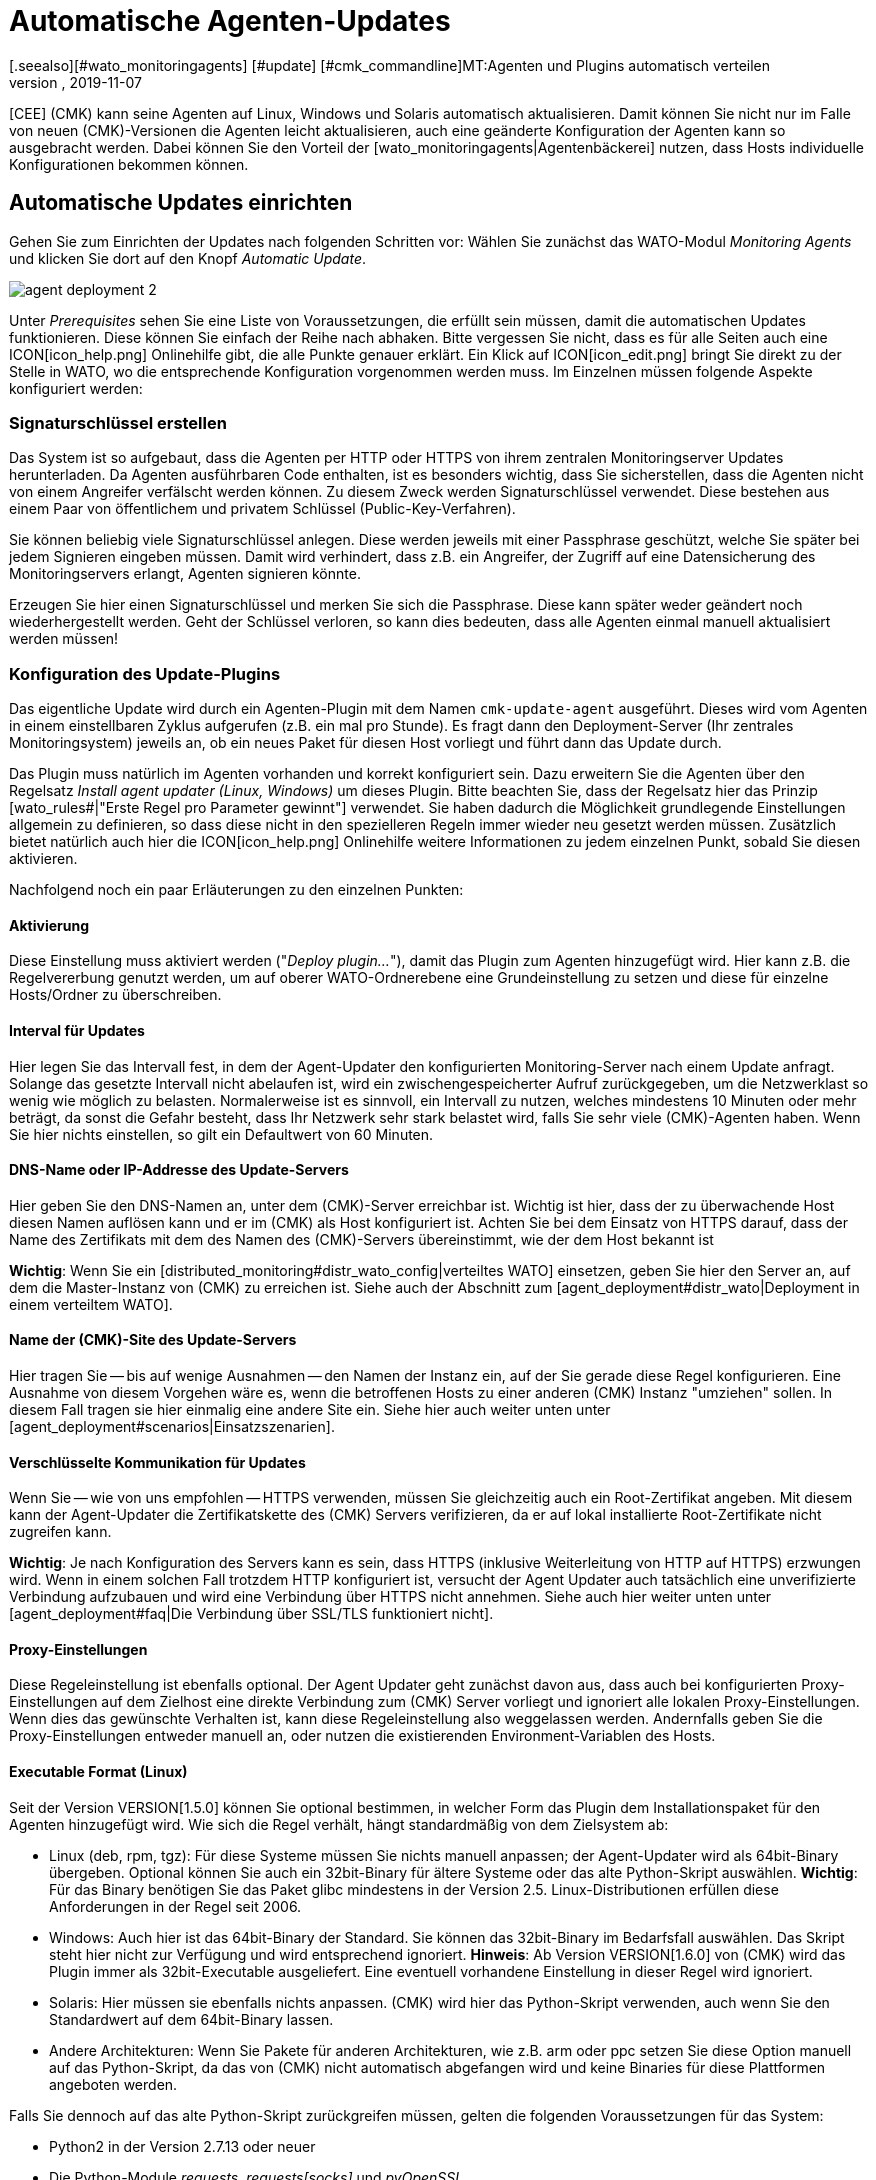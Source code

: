 = Automatische Agenten-Updates
:revdate: 2019-11-07
[.seealso][#wato_monitoringagents] [#update] [#cmk_commandline]MT:Agenten und Plugins automatisch verteilen
MD:Dieser Artikel beschreibt vollständig, wie Sie individuelle Installationspakete für Agenten erstellen und bei Bedarf auch automatisch verteilen.


[CEE] (CMK) kann seine Agenten auf
Linux, Windows und Solaris automatisch aktualisieren. Damit können Sie nicht nur im
Falle von neuen (CMK)-Versionen die Agenten leicht aktualisieren, auch eine
geänderte Konfiguration der Agenten kann so ausgebracht werden.  Dabei können
Sie den Vorteil der [wato_monitoringagents|Agentenbäckerei] nutzen, dass
Hosts individuelle Konfigurationen bekommen können.


== Automatische Updates einrichten

Gehen Sie zum Einrichten der Updates nach folgenden Schritten vor:
Wählen Sie zunächst das WATO-Modul _Monitoring Agents_ und klicken Sie dort auf den Knopf _Automatic Update_.

image::bilder/agent_deployment_2.png[]

Unter _Prerequisites_ sehen Sie eine Liste von Voraussetzungen, die
erfüllt sein müssen, damit die automatischen Updates funktionieren. Diese
können Sie einfach der Reihe nach abhaken. Bitte vergessen Sie nicht, dass
es für alle Seiten auch eine ICON[icon_help.png] Onlinehilfe gibt, die alle
Punkte genauer erklärt. Ein Klick auf ICON[icon_edit.png] bringt Sie direkt
zu der Stelle in WATO, wo die entsprechende Konfiguration vorgenommen werden
muss. Im Einzelnen müssen folgende Aspekte konfiguriert werden:


=== Signaturschlüssel erstellen

Das System ist so aufgebaut, dass die Agenten per HTTP oder HTTPS von ihrem zentralen
Monitoringserver Updates herunterladen. Da Agenten ausführbaren Code enthalten, ist
es besonders wichtig, dass Sie sicherstellen, dass die Agenten nicht von einem Angreifer
verfälscht werden können. Zu diesem Zweck werden Signaturschlüssel verwendet. Diese
bestehen aus einem Paar von öffentlichem und privatem Schlüssel (Public-Key-Verfahren).

Sie können beliebig viele Signaturschlüssel anlegen. Diese werden jeweils mit einer
Passphrase geschützt, welche Sie später bei jedem Signieren eingeben müssen. Damit
wird verhindert, dass z.B. ein Angreifer, der Zugriff auf eine Datensicherung des
Monitoringservers erlangt, Agenten signieren könnte.

Erzeugen Sie hier einen Signaturschlüssel und merken Sie sich die
Passphrase.  Diese kann später weder geändert noch wiederhergestellt
werden. Geht der Schlüssel verloren, so kann dies bedeuten, dass alle
Agenten einmal manuell aktualisiert werden müssen!


=== Konfiguration des Update-Plugins
Das eigentliche Update wird durch ein Agenten-Plugin mit dem
Namen `cmk-update-agent` ausgeführt. Dieses wird vom Agenten in
einem einstellbaren Zyklus aufgerufen (z.B. ein mal pro Stunde).  Es fragt
dann den Deployment-Server (Ihr zentrales Monitoringsystem) jeweils an,
ob ein neues Paket für diesen Host vorliegt und führt dann das Update durch.

Das Plugin muss natürlich im Agenten vorhanden und korrekt konfiguriert
sein. Dazu erweitern Sie die Agenten über den Regelsatz _Install agent
updater (Linux, Windows)_ um dieses Plugin. Bitte beachten Sie, dass der
Regelsatz hier das Prinzip [wato_rules#|"Erste Regel pro Parameter gewinnt"]
verwendet. Sie haben dadurch die Möglichkeit grundlegende Einstellungen allgemein zu definieren, so dass diese nicht in den spezielleren Regeln immer wieder neu gesetzt werden müssen. Zusätzlich bietet natürlich auch hier die ICON[icon_help.png] Onlinehilfe weitere Informationen zu jedem einzelnen Punkt, sobald Sie diesen aktivieren.

Nachfolgend noch ein paar Erläuterungen zu den einzelnen Punkten:


==== Aktivierung

Diese Einstellung muss aktiviert werden ("_Deploy plugin..._"), damit das Plugin
zum Agenten hinzugefügt wird. Hier kann z.B. die Regelvererbung genutzt werden, um auf oberer
WATO-Ordnerebene eine Grundeinstellung zu setzen und diese für einzelne Hosts/Ordner zu überschreiben.

==== Interval für Updates

Hier legen Sie das Intervall fest, in dem der Agent-Updater den konfigurierten
Monitoring-Server nach einem Update anfragt. Solange das gesetzte Intervall
nicht abelaufen ist, wird ein zwischengespeicherter Aufruf zurückgegeben,
um die Netzwerklast so wenig wie möglich zu belasten. Normalerweise ist es
sinnvoll, ein Intervall zu nutzen, welches mindestens 10 Minuten oder mehr
beträgt, da sonst die Gefahr besteht, dass Ihr Netzwerk sehr stark belastet
wird, falls Sie sehr viele (CMK)-Agenten haben. Wenn Sie hier nichts einstellen,
so gilt ein Defaultwert von 60 Minuten.

==== DNS-Name oder IP-Addresse des Update-Servers

Hier geben Sie den DNS-Namen an, unter dem (CMK)-Server erreichbar
ist. Wichtig ist hier, dass der zu überwachende Host diesen Namen auflösen
kann und er im (CMK) als Host konfiguriert ist. Achten Sie bei dem
Einsatz von HTTPS darauf, dass der Name des Zertifikats mit dem des Namen des
(CMK)-Servers übereinstimmt, wie der dem Host bekannt ist

*Wichtig*:
Wenn Sie ein [distributed_monitoring#distr_wato_config|verteiltes WATO]
einsetzen, geben Sie hier den Server an, auf dem die Master-Instanz von
(CMK) zu erreichen ist. Siehe auch der Abschnitt zum
[agent_deployment#distr_wato|Deployment in einem verteiltem WATO].


==== Name der (CMK)-Site des Update-Servers

Hier tragen Sie -- bis auf wenige Ausnahmen -- den Namen der Instanz
ein, auf der Sie gerade diese Regel konfigurieren. Eine Ausnahme von
diesem Vorgehen wäre es, wenn die betroffenen Hosts zu einer anderen
(CMK) Instanz "umziehen" sollen. In diesem Fall tragen sie hier
einmalig eine andere Site ein. Siehe hier auch weiter unten unter
[agent_deployment#scenarios|Einsatzszenarien].


==== Verschlüsselte Kommunikation für Updates

Wenn Sie -- wie von uns empfohlen -- HTTPS verwenden, müssen Sie gleichzeitig
auch ein Root-Zertifikat angeben. Mit diesem kann der Agent-Updater
die Zertifikatskette des (CMK) Servers verifizieren, da er auf lokal
installierte Root-Zertifikate nicht zugreifen kann.

*Wichtig*: Je nach Konfiguration des Servers kann es sein, dass HTTPS
(inklusive Weiterleitung von HTTP auf HTTPS) erzwungen wird. Wenn in einem
solchen Fall trotzdem HTTP konfiguriert ist, versucht der Agent Updater
auch tatsächlich eine unverifizierte Verbindung aufzubauen und wird eine
Verbindung über HTTPS nicht annehmen. Siehe auch hier weiter unten unter
[agent_deployment#faq|Die Verbindung über SSL/TLS funktioniert nicht].


==== Proxy-Einstellungen

Diese Regeleinstellung ist ebenfalls optional. Der Agent Updater geht zunächst davon
aus, dass auch bei konfigurierten Proxy-Einstellungen auf dem Zielhost
eine direkte Verbindung zum (CMK) Server vorliegt und ignoriert alle
lokalen Proxy-Einstellungen.  Wenn dies das gewünschte Verhalten ist,
kann diese Regeleinstellung also weggelassen werden. Andernfalls geben Sie
die Proxy-Einstellungen entweder manuell an, oder nutzen die existierenden
Environment-Variablen des Hosts.


==== Executable Format (Linux)

Seit der Version VERSION[1.5.0] können Sie optional bestimmen, in welcher Form das Plugin dem Installationspaket für den Agenten hinzugefügt wird. Wie sich die Regel verhält, hängt standardmäßig von dem Zielsystem ab:

* Linux (deb, rpm, tgz): Für diese Systeme müssen Sie nichts manuell anpassen; der Agent-Updater wird als 64bit-Binary übergeben. Optional können Sie auch ein 32bit-Binary für ältere Systeme oder das alte Python-Skript auswählen. *Wichtig*: Für das Binary benötigen Sie das Paket glibc mindestens in der Version 2.5. Linux-Distributionen erfüllen diese Anforderungen in der Regel seit 2006.
* Windows: Auch hier ist das 64bit-Binary der Standard. Sie können das 32bit-Binary im Bedarfsfall auswählen. Das Skript steht hier nicht zur Verfügung und wird entsprechend ignoriert. *Hinweis*: Ab Version VERSION[1.6.0] von (CMK) wird das Plugin immer als 32bit-Executable ausgeliefert. Eine eventuell vorhandene Einstellung in dieser Regel wird ignoriert.
* Solaris: Hier müssen sie ebenfalls nichts anpassen. (CMK) wird hier das Python-Skript verwenden, auch wenn Sie den Standardwert auf dem 64bit-Binary lassen.
* Andere Architekturen: Wenn Sie Pakete für anderen Architekturen, wie z.B. arm oder ppc setzen Sie diese Option manuell auf das Python-Skript, da das von (CMK) nicht automatisch abgefangen wird und keine Binaries für diese Plattformen angeboten werden.

Falls Sie dennoch auf das alte Python-Skript zurückgreifen müssen, gelten die folgenden Voraussetzungen für das System:

* Python2 in der Version 2.7.13 oder neuer
* Die Python-Module _requests_, _requests[socks]_ und _pyOpenSSL_


==== Signaturschlüssel

Wählen Sie hier mindestens einen Signaturschlüssel aus, dessen Signatur vom
Agenten-Updater akzeptiert werden soll. Optional können Sie auch mehrere
Schlüssel angeben. Das kann z.B. der Fall sein, wenn Sie einen alten
Schlüssel deaktivieren wollen. Für dieses Vorhaben muss der Agent-Updater
eines Hosts zwischenzeitlich beide Schlüssel akzeptieren.

image::bilder/agent_deployment_rule.png[]


[#bakery]
=== Agenten backen

Wenn Sie die Regeln für die Paketierung in der Agent-Bakery angepasst haben,
werden Sie bemerken, dass der Button [.guihints]#Bake agents# orange hervorgehoben
wird. Die erstellten und angepassten Regeln finden sich nämlich erst dann
in den Installationspaketen wieder, wenn Sie diese neu erstellen/backen. Wenn
dieser Prozess abgeschlossen ist, werden Sie darüber informiert:

image::bilder/baked_agents.png[]


[#sign_agent]
=== Agenten signieren

Als nächstes signieren Sie die Agenten mit dem in Schritt 1 erstellten
Schlüssel.  Dazu benötigen Sie jetzt zum ersten Mal Ihre Passphrase. Nachdem
Sie diese erfolgreich eingegeben haben, werden die signierten Agenten mit
einem ICON[icon_signature_key.png]-Symbol gekennzeichnet. Wenn Sie mehrere
Schlüssel angelegt haben, geschieht die Signatur mit jedem Schlüssel
separat. *Wichtig*: Einem Agent-Updater auf dem zu überwachenden
Hosts genügt es, wenn das neue Paket mit einem der ihm bekannten Schlüssel
signiert ist.

Jedes mal, wenn Sie später die Agentenpakete aktualisieren und neu backen,
wird die Signierung entfernt und muss neu angelegt werden.


=== Agenten registrieren

Registrieren Sie nun im nächsten Schritt die zu überwachenden Hosts am (CMK)-Server. Da ein neuer Host dem (CMK)-Server bisher noch nicht vertraut und dieser auch noch nicht weiß, dass der Host automatisch aktualisiert werden soll, muss der Agent auf dem Host einmalig von Hand installiert werden. Laden Sie dafür im WATO unter [.guihints]#Monitoring Agents# das für den Host passende ICON[icon_agents.png] Paket herunter. Achten Sie darauf, dass das Paket auch das Agent-Updater-Plugin enthält.

Kopieren Sie nun das Paket auf den Host und installieren Sie es
[wato_monitoringagents|wie gewohnt] mit `rpm`, `deb` oder
`msiexec` (bzw. per Doppelklick). Das Agent-Updater-Plugin finden Sie nun im Pluyginsverzeichnis des Hosts:

* Unter unixoiden Systemen im Pfad `/var/lib/check_mk_agent/plugins/[konfiguriertes Intervall]/` (Ab Version VERSION[1.6.0] wird gleichnamiges Skript aber auch unter `/usr/bin` abgelegt, daher steht `cmk-update-agent` auch als Kommando zur Verfügung.)
* Unter Windows: Bis einschließlich Version VERSION[1.5.0] unterhalb des Installationspfads des Agenten. Normalerweise unter `C:\Program Files (x86)\check_mk\plugins\`. Ab Version VERSION[1.6.0] liegt das Agent-Updater-Executable unter `C:\ProgramData\Checkmk\Agent\plugins\`.

Rufen Sie nun den Agent-Updater mit dem Argument `register` auf. Unter
Windows muss dies in einem Prompt mit Administratorrechten geschehen.
Geben Sie dann der Reihe nach die erforderlichen Angaben ein (wenn Sie einen
gebackenen Agenten installiert haben, sind nicht alle Einstellungen nötig):

[source,bash]
----
RP:cmk-update-agent register -v
+-------------------------------------------------------------------+
|                                                                   |
|  Check_MK Agent Updater v1.5.0p7 - Registration                   |
|                                                                   |
|  Activation of automatic agent updates. Your first step is to     |
|  register this host at your deployment server for agent updates.  |
|  For this step you need an administration account on WATO for     |
|  that server.                                                     |
|                                                                   |
+-------------------------------------------------------------------+
Deployment server to connect to:
*mymonitoring.example.intern*

Protocol to use for connection [http/https]:
*https*

Check_MK site on deployment server:
*mysite*

Our host name in the monitoring:
*myhost*

WATO user with admin permissions:
*cmkadmin*

Password:


Going to register agent at deployment server
Successfully registered agent for deployment.
You can now update your agent by running 'cmk-update-agent -v'
Saved your registration settings to /etc/cmk-update-agent.state.

Hint: you can do this in scripts with the command:

./cmk-update-agent register -s moni01.servers.intern -i mysite -H myhost -p http -U cmkadmin -P '***' -v
----

Alternativ können Sie die Registrierung auch im nicht-interaktiven Modus
durchführen, indem die benötigen Daten per Kommandozeilenoption übergeben
werden. Ein Aufruf von `cmk-update-agent register --help` zeigt hier
die setzbaren Optionen an. Erwähnenswert hierbei ist, dass die einmalige
Registrierung auch über einen _Automation-User_ erfolgen kann. Dafür
wird der User wie gewohnt per `--user/-U` und das Automation-Secret
per `--secret/-S` übergeben.

Einige Hinweise zur Registrierung:

* Bei der Registrierung benötigt das Plugin auch den Namen des Hosts, wie er im Monitoring bekannt ist. Dieser ist ja nicht unbedingt mit dem Hostnamen des Rechners identisch. Der Hostname wird dann zusammen mit dem Schlüssel lokal gespeichert.
* Um HTTPS zu verwenden, muss auf Ihrem Monitoringserver HTTPS eingerichtet sein. HTTP ist hier deutlich einfacher, bietet aber keine Verschlüsselung der Übertragung. Da der Agent theoretisch Passwörter enthalten kann, ist HTTPS der empfohlene Weg. Die Authentizität des Agenten wird aber durch die Signatur unabhängig davon sichergestellt.
* Der Login als WATO-User ist nur einmal erforderlich. Agent und Server vereinbaren bei der Registrierung einen geheimen Schlüssel, der nur diesem Host bekannt ist. Das Passwort des WATO-Users wird nirgendwo gespeichert.
* Während der interaktive Modus nur Felder abfragt, die in noch keiner Konfiguration vorhanden sind, lassen sich durch den nicht-interaktiven Modus alle in der Hilfe angezeigten Felder setzen und haben für diesen Aufruf die höchste Priorität. Optionen, die nur in `cmk-update-agent.state` gespeichtert sind, werden so überschrieben - Optionen aus `cmk-update-agent.cfg` jedoch nicht. Siehe auch hier weiter unten unter [agent_deployment#show_config|Einsehen der lokalen Konfiguration].

Nach einer erfolgreichen Registrierung wird der Schlüssel beim Agenten in der Datei `/etc/cmk-update-agent.state` gespeichert.
Auf dem Server liegt er dann in `~/var/check_mk/agent_deployment/myhost`. Der Schlüssel erlaubt
von nun an dem Host, *seinen eigenen* Agenten ohne Passwort vom Server
herunterzuladen. Ein Herunterladen von Agenten anderer Hosts ist nicht möglich (da diese
vertrauliche Daten enthalten könnten).


=== Master Switch

Als Letztes aktivieren Sie das Ganze durch einen klick auf ICON[icon_edit.png]
beim [.guihints]#Master Switch}}.# Die Tabelle _Prerequisites_ sollte nun
so aussehen:

image::bilder/agent_deployment_3.png[]

Ab sofort wird sich nun der Agent einmal innerhalb eines Update-Intervalls
melden und nach einer neuen Version des Agenten Ausschau halten. Sobald diese
bereitsteht _und signiert ist_, wird er sie automatisch herunterladen
und installieren.

Eine Schritt-für-Schritt-Anleitung bietet auch das Video unter
folgendem Link, das auf der (CMK) Konferenz #3 (2017) entstanden
ist. Es handelt sich hier nicht um die aktuelle Version - Die
prinzipielle Vorgehensweise hat sich jedoch nicht verändert: <a
href=https://www.youtube.com/watch?v=S7TNo2YcGpM&#t=12m47s>Die neuen
automatischen Agent Updates</a>


== Begrenzung des Updates auf bestimmte Hosts

Bevor Sie einen neuen Agenten auf eine größere Zahl von Host ausrollen,
möchten Sie diesen sicherlich zuerst mit einer kleineren Anzahl von Hosts
ausprobieren. Dieser wichtige Schritt verhindert, dass ein möglicher Fehler
große Ausmaße annimmt.

Dazu dient der mittlere Kasten auf der Seite [.guihints]#Automatic agent updates}}:# 

image::bilder/agent_deployment_restrict.png[]

Nachdem Sie hier Bedingungen für die Auswahl von Hosts getroffen haben,
können Sie mit dem Feld [.guihints]#Test with the host name# einzelne Hostnamen
eintippen und kontrollieren, ob die Updates für diese Hosts nun aktiviert
sind oder nicht. Die Bedingungen werden dabei immer mit _und_
verknüpft.

Gleichzeitig ist natürlich auch der [.guihints]#Master Switch# eine Möglichkeit,
die Updates global abzuschalten.

*Wichtig*: Auf Hosts, die bisher noch nicht mit automatischen Updates versorgt werden sollen, dürfen natürlich auch nicht das Agent-Updater-Plugin enthalten. Andernfalls wird das Plugin Sie regelmäßig davor warnen, dass der Host bisher noch nicht registriert ist.


== Diagnose

Zur Diagnose, ob alle Updates wie gewollt funktionieren, gibt es etliche
Informationsquellen:


=== Statistik auf der Seite _Automatic agent updates_

image::bilder/deployment_status.png[]

Diese Übersicht zeigt, wie sich die einzelnen Hosts im Agenten-Update
verhalten. Die ICON[icon_help.png] Onlinehilfe gibt weitere Erklärungen.
Ein Klick auf ICON[button_view.png] bringt Sie zu einer detaillierten Liste
der einzelnen Hosts. Zu der Gesamtliste aller registrierten Hosts gelangen Sie
auch über die Ansicht [.guihints]#Monitoring Agents => Automaticupdates => Updatestatus}}.# Dort können
Sie dann gezielt nach einzelnen Hosts suchen.

image::bilder/deployment_status_view.png[]

In dieser Liste finden Sie auch dokumentiert, wie der Hash eines des Agenten
anfängt, der für einen Host vorgesehen ist (`Target Agent`),
welcher zuletzt vom Host runtergeladen wurde (`Downloaded Agent`) und
welcher aktuell auf dem Host installiert ist (`Installed Agent`). So
können sie jederzeit nachvollziehen, ob die Vorgabe eingehalten wurden
oder wo sich der Prozess gerade befindet. Zu beachten ist hierbei, dass die
Statusinformationen weiter links direkt bei der Kommunikation zwischen Agent
Bakery und Agent Updater entstehen, während die Felder [.guihints]#Update Check}}# 
und [.guihints]#Update Check Output# von dem Agent-Updater-Plugin bei der Abfrage des
Agenten des Hosts kommen und durch die Zwischengespeicherung (definiert durch
das Abfrageintervall) ggf. zu einem anderen Zeitpunkt aktualisiert werden.


=== Der neue Check _(CMK)-Agent_ bei jedem betroffenen Host

Wenn Sie auf einem Agenten das Update-Plugin installiert haben, gibt dieser
regelmäßig den aktuellen Status des Updates in Form von Monitoring-Daten
aus. Die Serviceerkennung erzeugt daraus einen neuen Service bei dem Host
mit dem Namen _(CMK) Agent_. Dieser spiegelt den aktuellen Zustand
des Updates wieder. Sie können sich so in Form von Monitoring-Alarmen über
ein Problem mit den Updates benachrichtigen lassen.

Der Zustand dieses Checks ist als Schlimmstes auf (WARN) begrenzt.

image::bilder/agent_check.png[]


[#show_config]
=== Einsehen der lokalen Konfiguration

Das Verhalten des Agent Updaters wird maßgeblich durch die beiden Dateien
`cmk-update-agent.cfg` und `cmk-update-agent.state` bestimmt. Dabei gilt immer,
dass gesetzte Werte aus der `.cfg-Datei` über die `.state-Datei` gewinnen.
Zeigt der Agent-Updater unerwartetes Verhalten, lohnt sich manchmal ein Blick
in die Konfiguration. Dafür gibt es auch eine praktische Funktion, wenn Sie den Agent-Updater direkt in der Kommandozeile aufrufen:

[source,bash]
----
RP:cmk-update-agent show-config
Showing current configuration...

Configuration from config file (/etc/check_mk/cmk-update-agent.cfg):
signature_keys: ['-----BEGIN CERTIFICATE-----\ncertificate\n'-----END CERTIFICATE-----\n']
protocol: http
interval: 86400
site: mysite

server: 10.0.0.42
certificates: []

Configuration from state file (/etc/cmk-update-agent.state):
installed_aghash: a91310934c83ce696
last_error: 404 Client Error: Not Found for url: http://mymonitoring/myothersite/check_mk/deploy_agent.py
host_name: myhost
last_check: 1550232737.28
last_update: 1550232737.37
host_secret: lvhfstjgmblmutzrplkspwifmmfperlditvcqmrxglgzbeaeplibcthawgzsggou
user: automation
----


=== Logmeldungen auf dem Zielhost selbst

Im Falle eines Problems finden Sie auch auf dem zu überwachenden Host Logdaten über die Updates.
Unter Linux loggt `cmk-update-agent` wichtige Informationen wie Warnings und Errors nach syslog.
Ein detaillierteres Log inklusive Debug-Ausgaben und eventuelle Tracebacks findet sich unter
`/var/lib/check_mk_agent/cmk-update-agent.log`. Unter Windows wird ebenfalls ein detailliertes
Log in die Datei `log/cmk-update-agent.log` geschrieben. Sie können aber auch beiden Systemen per Kommandozeilenoption
`--logfile LOGFILE` einen alternativen Pfad für ein Debug-Log angeben.

./var/log/syslog

----Oct 22 13:59:23 klappgrill [cmk-update-agent] WARNING: Missing config file at ./cmk-update-agent.cfg. Configuration may be incomplete.
Oct 22 13:59:23 klappgrill [cmk-update-agent] ERROR: Not yet registered at deployment server. Please run 'cmk-update-agent register' first.
----

./var/lib/check_mk_agent/cmk-update-agent.log

----2018-10-22 13:59:23,408 DEBUG: Starting Check_MK Agent Updater v1.5.0p7
2018-10-22 13:59:23,409 DEBUG: No state file found yet. New state data will be saved to /etc/cmk-update-agent.state
2018-10-22 13:59:23,409 WARNING: Missing config file at ./cmk-update-agent.cfg. Configuration may be incomplete.
2018-10-22 13:59:23,410 DEBUG: Starting manual update mode.
2018-10-22 13:59:23,410 DEBUG: Caught Exception:
Traceback (most recent call last):
  File "/build/enterprise/agents/plugins/cmk_update_agent.py", line 1890, in main
  File "/build/enterprise/agents/plugins/cmk_update_agent.py", line 686, in run
  File "/build/enterprise/agents/plugins/cmk_update_agent.py", line 1095, in _run_mode
  File "/build/enterprise/agents/plugins/cmk_update_agent.py", line 1142, in _do_update_as_command
  File "/build/enterprise/agents/plugins/cmk_update_agent.py", line 1207, in _do_update_agent
Exception: Not yet registered at deployment server. Please run 'cmk-update-agent register' first.
2018-10-22 13:59:23,410 ERROR: Not yet registered at deployment server. Please run 'cmk-update-agent register' first.
----


[#scenarios]
== Einsatzszenarien

=== Automatische Updates für einen Host abschalten

Soll ein Host aus den automatischen Updates entfernt werden, so passen Sie
über den Regelsatz _Install agent updater (Linux, Windows)_ dessen Einstellung
so an, dass das Update-Plugin dort deaktiviert ist. Beim nächsten regelmäßigen Update
entfernt der Agent seinen Updater dann selbst!

Es versteht sich von selbst, dass das Update dann nur durch die manuelle Installation
eines neuen Agentenpakets erneut aktivert werden kann! Die Registrierung bleibt aber erhalten
und muss nicht erneuert werden.


===  Umzug auf eine neue Monitoring-Instanz

Möchten Sie auf eine neue (CMK)-Instanz umziehen, ohne dabei die am Server registrierten Hosts zu
verlieren, so ist dabei zu beachten, dass für einen erfolgreichen Agent-Update-Vorgang die folgenen
Informationen auf Server und Host übereinstimmen müssen:

* Der Name, unter dem der Host überwacht wird und registriert ist
* Das Host Secret, das bei der Registrierung vergeben wurde.
* Die Signatur, mit dem die Agenten signiert werden

Um dies zu erreichen, gehen Sie folgendermaßen vor:

* Nehmen Sie alle Hosts, dessen Registrierungsinformationen portiert werden sollen, zunächst in der neuen Instanz ins Monitoring auf. Achten Sie darauf, dass die Hosts in der neuen Instanz unter demselben Namen überwacht werden. Kopieren Sie danach den Ordner `~/var/check_mk/agent_deployment` von der alten zur neuen Monitoring-Instanz.
* Exportieren Sie den oder die Signaturschlüssel, den die auf den Hosts installierten Agenten akzeptieren, zur neuen Monitoring-Instanz. Die Signaturschlüssel lassen sich unter [.guihints]#Monitoring Agents => Signaturekeys# ex- und importieren.
* Konfigurieren Sie die Agent-Updater Regel auf der neuen Monitoringinstanz entsprechend der Anleitung und signieren Sie die gebackenen Agenten mit dem/den importieren Signaturschlüssel(n).
* Konfigurieren Sie zuletzt in der Agent-Updater Regel auf der alten Instanz die Felder für den Updateserver und den Namen der (CMK)-Instanz entsprechend Ihrer neuen Monitoring-Instanz und backen Sie die Agenten neu. Achtung: Bitte prüfen Sie an dieser Stelle, ob sie alles richtig angegeben haben _bevor_ Sie die Agenten neu backen.

Sobald die nächsten automatischen Updates auf den Hosts durchlaufen,
wird die alte Monitoring-Instanz ausgesperrt. Die zu überwachenden Hosts
werden sich zukünftig nur noch bei dem neuen (CMK)-Server melden. Nach
dem zweiten automatischen Update wurde dementsprechend der Agent vom neuen
(CMK)-Server installiert.


===  Der Agent Updater als automatischer Installer

*Achtung*: Hierbei handelt es sich um keine offizielle Funktion des Agent Updaters. Die Anleitung
richtet sich daher vor allem an erfahrenere Nutzer.
Der offizielle Weg, den (CMK) Agent auf einem Host zu installieren, ist das Herunterladen
und Ausführen des zum System passenden Agenten-Pakets. Es ist jedoch auch möglich, den (CMK) Agent
initial vom Agent Updater installieren zu lassen, denn dieser funktioniert auch als eigenständiges Programm.

Gehen Sie dafür folgendermaßen vor:

* Kopieren Sie das cmk-update-agent Binary oder das `cmk_update_agent.py` Skript (beides zu finden unter `~/share/check_mk/agents/plugins` auf dem (CMK)-Server) auf den zu überwachenden Host.
* Registrieren Sie den Host am (CMK)-Server mit dem Aufruf von `cmk-update-agent register`. Hier bietet sich es an, die benötigten Registrierungsinformationen per Kommandozeile direkt zu übergeben. Vor allem, wenn Sie ein Installationsskript verwenden wollen. Die entsprechenden Optionen können Sie sich beim Aufruf von `cmk-update-agent register --help` angezeigen lassen.
* Anschließend installieren Sie den Agenten mit allen Konfigurationsdetails für den zu überwachenden Host durch einen abschließenden Aufruf des Agent-Updater-Plugins. Da jedoch keine lokale Konfiguration (der Agent Updater zeigt auch eine entsprechende Warnung an) und somit auch keine Signatur für das herunterzuladende Agent-Paket vorliegt, rufen Sie den Updater einmalig mit `cmk-update-agent --skip-signatures` auf, um dem heruntergeladenen Paket explizit zu vertrauen. Voraussetzung für die Installation per Agent-Updater ist natürlich, dass von der Agent Bakery auf dem (CMK)-Server ein passendes Agenten-Paket für den Zielhost bereitliegt.


[#distr_wato]
== Agenten-Updates im verteilten Monitoring

Wenn Sie ein verteiltes Monitoring mit mehreren Instanzen betreiben, so
erfolgt das Bereitstellen der Updates ausschließlich durch den zentralen
Server. Eine Verteilung der Agenten auf Slave-Server ist in der aktuellen
Implementierung (noch) nicht vorgesehen.


[#faq]
== Typische Fehler und ihre Ursachen

[#faq1]
=== Bereits behobene Fehler im Service _(CMK) Agent_

Der Agent Updater wird nur einmal innerhalb des Update-Intervals wirklich
ausgeführt. Ein Fehler wird also solange angezeigt, Sie das Plugin entweder
manuell aufrufen, oder das nächste Intervall ansteht.


[#faq2]
=== Registrierung schlägt nach einer manuellen Neuinstallation des (CMK)-Agenten fehl

Der Agent Updater legt sich (unter Linux/Unix unter `/etc`,
unter Windows im `config`-Ordner) selbständig die Statusdatei
`cmk-update-agent.state` an. Diese verbleibt nach Deinstallation
weiterhin auf dem Host, damit die Registrierungsinformationen nicht
verlorengehen. Eine neue Installation findet diese Datei ebenfalls wieder und
verwendet diese. Wenn dieser Effekt unerwünscht ist, löschen Sie die Datei
`cmk-update-agent.state` nach einer Deinstallation einfach manuell.


[#faq3]
=== Update Status für Hosts, bei denen gar keine automatischen Updates aktiv sind

Auf der Seite [.guihints]#Agent Update Status# werden alle Hosts angezeigt, die sich
im Monitoring befinden und für die gleichzeitig eine Statusdatei auf dem
(CMK)-Server existiert. Dabei ist es ganz unerheblich, ob sich der Host
tatsächlich für automatische Updates beim (CMK) Server meldet. Wird
hier ein unerwarteter Host angezeigt, lohnt sich ein Blick in den Ordner
`/omd/sites/mysite/var/check_mk/agent_deployment`, da sich hier
wahrscheinlich eine alte oder versehentlich erzeugte Registrierung befindet.


[#faq4]
=== Die Verbindung über SSL/TLS funktioniert nicht

Der Agent-Updater ist so konzipiert, dass er explizit nur den Zertifikaten
vertraut, die in der Regel in [.guihints]#Agent updater (Linux, Windows)# bei der
HTTPS-Konfiguration angegeben sind. Insbesondere werden lokal installierte
Zertifikate ignoriert. So kann es auch vorkommen, dass der (CMK)-Server
über den Browser erreichbar ist, während der Agent-Updater keine Verbindung
(aufgrund einer falschen Konfiguration) aufbauen kann.

Bei der HTTPS-Konfiguration der Agent Updater Regel muss ein
_Root-Zertifikat_ angegeben werden, mit dem die Verbindung
zum (CMK)-Server verifiziert werden kann. Mit anderen Worten: Die
_Zertifikatskette_, die im _Server-Zertifikat_ des (CMK)-Servers
hinterlegt ist, muss durch das hier angegebene Zertifikat verifiziert werden
können. Oft wird hier stattdessen das Server-Zertifikat angegeben. Dieses
jedoch für diesen Zweck nicht geeignet ist.

Schauen Sie sich einmal die Zertifikatskette des (CMK)-Servers mit dem
Tool _OpenSSL_ an. Aufgrund der Länge wird nur ein Ausschnit gezeigt
und gekürzte Stellen _[...]_ markiert:

[source,bash]
----
RP:openssl s_client -connect mymonitoring.example.net:443
[...]
subject=/CN=mymonitoring.example.net
issuer=/C=DE/O=Deutsche Telekom AG/OU=T-TeleSec Trust Center/CN=Deutsche Telekom Root CA 2
---
No client certificate CA names sent
Peer signing digest: SHA512
Server Temp Key: ECDH, P-256, 256 bits
---
SSL handshake has read 3832 bytes and written 302 bytes
Verification: OK
---
[...]
----

Für den letzten Eintrag -- in unserem Fall
`subject=/CN=mymonitoring.example.net` -- benötigen Sie ein gültiges
Root-Zertifikat. Dieses muss nicht, wie in diesem Beispiel, unbedingt der
Aussteller des Zertifikats sein. In der Regel handelt es sich um eine Kette
von Ausstellern.

Schauen Sie sich anschließend das eingesetzte Zertifikat an. Auch hier wird
aufgrund der Länge wie oben gekürzt:

[source,bash]
----
RP:openssl x509 -in -text -noout myca.pem
Certificate:
    Data:
        Version: 3 (0x2)
        Serial Number: 38 (0x26)
    Signature Algorithm: sha1WithRSAEncryption
        Issuer: C = DE, O = Deutsche Telekom AG, OU = T-TeleSec Trust Center, CN = Deutsche Telekom Root CA 2
        Validity
            Not Before: Jul  9 12:11:00 1999 GMT
            Not After : Jul  9 23:59:00 2019 GMT
        Subject: C = DE, O = Deutsche Telekom AG, OU = T-TeleSec Trust Center, CN = Deutsche Telekom Root CA 2
        [...]
        X509v3 extensions:
            [...]
            X509v3 Basic Constraints:
                CA:TRUE, pathlen:5
            [...]
----

Das oberste Zertifikat -- zu sehen in dem obigen Ausschnitt -- darf
keine Abhängigkeit zu einem anderen Zertifikat haben. Das können Sie
daran erkennen, dass der Ausstellende (_Issuer_) und der Gegenstand
(_Subject_) identisch sind und die option `CA:TRUE` enthalten
ist. Zusätzlich muss die Kette der Ausstellenden, welche einen Gegenstand
geblaubigen, bis zu dem letzten Eintrag konsistent sein. Sie benötigen
also auch alle Zwischenzertifikate, wenn der Aussteller des letzten kein CA
sein sollte.

Einen ausführlichen Einblick in die gesamte Thematik bietet auch das
folgende Video, das auf der (CMK) Konferenz #4 (2018) entstanden ist:
<a href=https://www.youtube.com/watch?v=ZF2MpQtdLgU>SSL und Zertifikate</a>


[#faq5]
=== Fehlermeldung: _Cannot open self cmk-update-agent or archive cmk-update-agent.pkg_

Auf einigen Linux-Systemen ist das Programm _Prelink_ installiert und ein cronjob aktiviert, der regelmäßig alle
Binärdateien auf dem System untersucht und gegebenenfalls angepasst, um die Programme zu beschleunigen. Das Agent-Updater-Plugin wird aber mit dem Programm _PyInstaller_ paketiert, welche zu solchen Maßnahmen nicht kompatibel sind und dadurch _kaputt_ gemacht werden. (CMK) hat daher bei deb-/rpm-Paketen eine Blacklist-eintrag hinterlegt, welcher unter `/etc/prelink.conf.d` abgelegt wird und -- falls prelink vorhanden ist -- einen Eintrag in der vorhandenen Datei `/etc/prelink.conf` setzt. Da dieses Problem nur schwer zu fassen ist, kann es dennoch -- insbesondere bei einer nachträglichen Einrichtung von prelink -- dazu kommen, dass diese Maßnahmen nicht greifen.

Setzen Sie daher bei einer nachträglichen Installation von prelink die Eintrag selbst und fügen Sie die folgende Zeile der Datei mit folgendem Kommando hinzu:

[source,bash]
----
RP:echo "-c /etc/prelink.conf.d/cmk-update-agent.conf" >> /etc/prelink.conf
----


[#faq6]
=== Fehlermeldung _cmk-update-agent: error while loading shared libraries: libz.so.1: failed to map segment from shared object_

Diese Fehlermeldung tritt auf, wenn das `/tmp`-Verzeichnis mit dem Flag
`noexec` in das System eingehängt wurde. Um dieses Problem können
Sie entweder das Flag entfernen, oder -- weil Sie das Flag bewusst gesetzt
haben und benötigen -- auf dem (CMK)-Server im WATO eine Regel unter
[.guihints]#Monitoring Agents => Rules => Installationpaths for agent files (Linux, UNIX)}}# 
anlegen. Dort können Sie das tmp-Verzeichnis in der option
[.guihints]#Directory for storage of temporary data (set TMPDIR environment variable)# selbst
definieren. Das Agent-Updater-Plugin wird dann zukünftig temporäre Dateien
in das definierte Verzeichnis schreiben. Das klappt sogar, wenn Sie das
Plugin manuell mit dem Helferskript in `/usr/bin/cmk-update-agent` aufrufen.

=== RPM-Installation schlägt auf RedHat/CentOS fehl

Es ist vereinzelt aufgetreten -- insbesondere auf RedHat/CentOS-Systemen --
dass der vom automatischen Update ausgelöste Aufruf von `rpm` wiederholt
fehlgeschlägt, während ein manueller Aufruf von `cmk-update-agent` erfolgreich
durchläuft. Die Ursache lag in diesen Fällen in einer SELinux-Policy, die
einen fehlerfreien Aufruf verhindert hat, wenn `rpm` von einem Kindprozess
von `xinetd` aufgerufen wurde. Sie können dem Problem z.B. durch Analyse
von SELinux-Logs auf den Grund gehen und ggf. die Policy mit Hilfe des Tools
`audit2allow` entsprechend anpassen.
